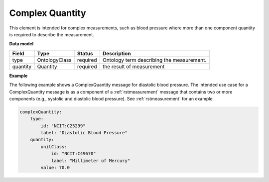 .. _rstcomplexquantity:

================
Complex Quantity
================

This element is intended for complex measurements, such as blood pressure where more than one component quantity is required to describe the
measurement.


**Data model**

.. csv-table::
   :header: Field, Type, Status, Description

   type, OntologyClass, required, Ontology term describing the measurement.
   quantity, Quantity, required, the result of measurement


**Example**

The following example shows a ComplexQuantity message for diastolic blood pressure.
The intended use case for a ComplexQuantity message is as a component of a :ref:`rstmeasurement`
message that contains two or more components (e.g., systolic and diastolic blood pressure).
See :ref:`rstmeasurement` for an example.

.. code-block:: yaml

    complexQuantity:
        type:
            id: "NCIT:C25299"
            label: "Diastolic Blood Pressure"
        quantity:
            unitClass:
                id: "NCIT:C49670"
                label: "Millimeter of Mercury"
            value: 70.0